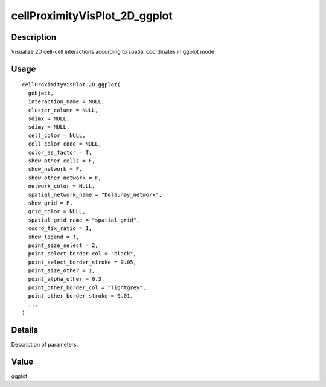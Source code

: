 cellProximityVisPlot_2D_ggplot
------------------------------

Description
~~~~~~~~~~~

Visualize 2D cell-cell interactions according to spatial coordinates in
ggplot mode

Usage
~~~~~

::

   cellProximityVisPlot_2D_ggplot(
     gobject,
     interaction_name = NULL,
     cluster_column = NULL,
     sdimx = NULL,
     sdimy = NULL,
     cell_color = NULL,
     cell_color_code = NULL,
     color_as_factor = T,
     show_other_cells = F,
     show_network = F,
     show_other_network = F,
     network_color = NULL,
     spatial_network_name = "Delaunay_network",
     show_grid = F,
     grid_color = NULL,
     spatial_grid_name = "spatial_grid",
     coord_fix_ratio = 1,
     show_legend = T,
     point_size_select = 2,
     point_select_border_col = "black",
     point_select_border_stroke = 0.05,
     point_size_other = 1,
     point_alpha_other = 0.3,
     point_other_border_col = "lightgrey",
     point_other_border_stroke = 0.01,
     ...
   )

Details
~~~~~~~

Description of parameters.

Value
~~~~~

ggplot
